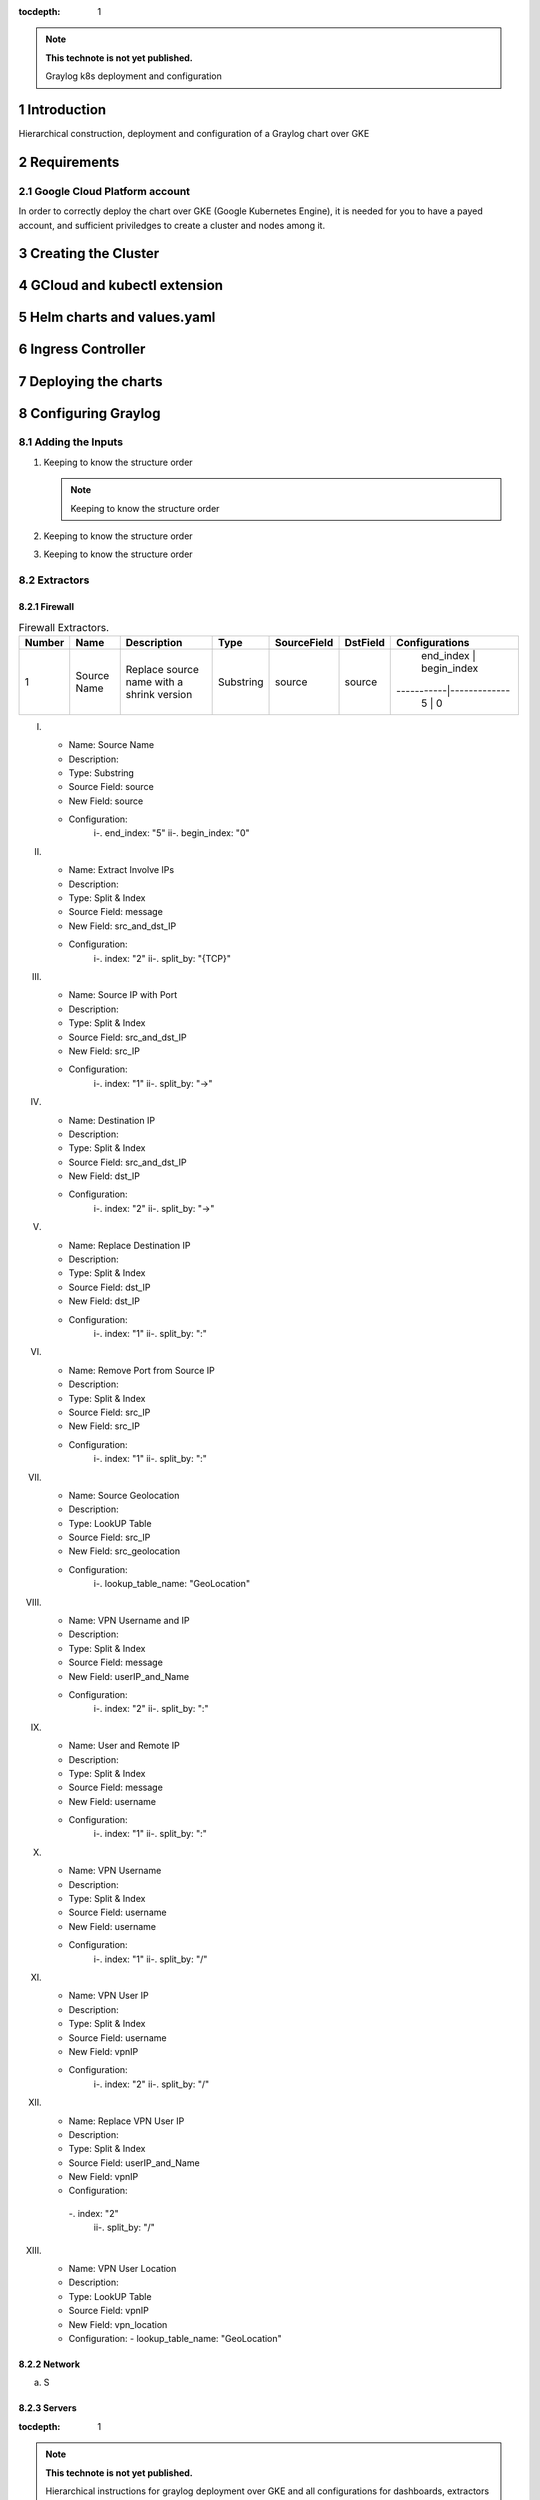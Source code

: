 :tocdepth: 1

.. Please do not modify tocdepth; will be fixed when a new Sphinx theme is shipped.

.. note::

   **This technote is not yet published.**

   Graylog k8s deployment and configuration


Introduction
============

Hierarchical construction, deployment and configuration of a Graylog chart over GKE

Requirements
============

Google Cloud Platform account
-----------------------------

In order to correctly deploy the chart over GKE (Google Kubernetes Engine), it is
needed for you to have a payed account, and sufficient priviledges to create a 
cluster and nodes among it.


Creating the Cluster
====================


GCloud and kubectl extension
============================


Helm charts and values.yaml
===========================


Ingress Controller
===================


Deploying the charts
====================


Configuring Graylog
===================
.. Main Title

Adding the Inputs
-----------------
.. Second Title

1. Keeping to know the structure order

   .. note::

      Keeping to know the structure order

2. Keeping to know the structure order
3. Keeping to know the structure order


Extractors
----------

Firewall
^^^^^^^^

.. _table-FwExtractors:

.. table:: Firewall Extractors.

    +------------------------+-------------+------------------------+-----------+--------------+--------------+-------------------------+
    |        Number          |    Name     |       Description      |   Type    |  SourceField |   DstField   |      Configurations     |
    +========================+=============+========================+===========+==============+==============+=========================+
    |           1            | Source Name | Replace source name    | Substring |   source     |    source    | end_index | begin_index |
    |                        |             | with a shrink version  |           |              |              |-----------|-------------|
    |                        |             |                        |           |              |              |     5     |     0       |
    +------------------------+-------------+------------------------+-----------+--------------+--------------+-------------------------+



I. 
   - Name:                  Source Name 
   - Description:  
   - Type:                  Substring 
   - Source Field:          source 
   - New Field:             source 
   - Configuration:
      i-.  end_index:       "5"
      ii-. begin_index:     "0"

II. 
   - Name:                  Extract Involve IPs 
   - Description: 
   - Type:                  Split & Index 
   - Source Field:          message 
   - New Field:             src_and_dst_IP 
   - Configuration:
      i-.  index:           "2"
      ii-. split_by:        "{TCP}"

III. 
   - Name:                  Source IP with Port 
   - Description: 
   - Type:                  Split & Index 
   - Source Field:          src_and_dst_IP 
   - New Field:             src_IP 
   - Configuration:
      i-.  index:           "1"
      ii-. split_by:        "->"

IV. 
   - Name:                  Destination IP 
   - Description: 
   - Type:                  Split & Index 
   - Source Field:          src_and_dst_IP 
   - New Field:             dst_IP 
   - Configuration:
      i-.  index:           "2"
      ii-. split_by:        "->"

V. 
   - Name:                  Replace Destination IP 
   - Description: 
   - Type:                  Split & Index 
   - Source Field:          dst_IP 
   - New Field:             dst_IP 
   - Configuration:
      i-. index:             "1"
      ii-. split_by:         ":"

VI. 
   - Name:                   Remove Port from Source IP 
   - Description: 
   - Type:                   Split & Index 
   - Source Field:           src_IP 
   - New Field:              src_IP 
   - Configuration:
      i-.  index:            "1"
      ii-. split_by:         ":"

VII. 
   - Name:                   Source Geolocation 
   - Description: 
   - Type:                   LookUP Table 
   - Source Field:           src_IP 
   - New Field:              src_geolocation 
   - Configuration:
      i-. lookup_table_name: "GeoLocation"

VIII. 
   - Name:                   VPN Username and IP 
   - Description: 
   - Type:                   Split & Index 
   - Source Field:           message 
   - New Field:              userIP_and_Name 
   - Configuration:
      i-.  index:            "2"
      ii-. split_by:         ":"

IX. 
   - Name:                   User and Remote IP 
   - Description: 
   - Type:                   Split & Index 
   - Source Field:           message 
   - New Field:              username 
   - Configuration:
      i-.  index:            "1"
      ii-. split_by:         ":"

X. 
   - Name:                   VPN Username 
   - Description: 
   - Type:                   Split & Index 
   - Source Field:           username 
   - New Field: username 
   - Configuration:
      i-.  index:            "1"
      ii-. split_by:         "/"

XI. 
   - Name:                   VPN User IP 
   - Description:
   - Type:                   Split & Index
   - Source Field:           username 
   - New Field:              vpnIP 
   - Configuration:
      i-.  index:            "2"
      ii-. split_by:         "/"

XII. 
   - Name:                   Replace VPN User IP 
   - Description: 
   - Type:                   Split & Index 
   - Source Field:           userIP_and_Name 
   - New Field:              vpnIP 
   - Configuration:
    -.  index:            "2"
      ii-. split_by:         "/"

XIII. 
   - Name:                   VPN User Location 
   - Description: 
   - Type:                   LookUP Table 
   - Source Field:           vpnIP 
   - New Field:              vpn_location 
   - Configuration:
     - lookup_table_name: "GeoLocation"



Network
^^^^^^^

a. S

Servers
^^^^^^^

..
  Technote content.

  See https://developer.lsst.io/restructuredtext/style.html
  for a guide to reStructuredText writing.

  Do not put the title, authors or other metadata in this document;
  those are automatically added.

  Use the following syntax for sections:

  Sections
  ========

  and

  Subsections
  -----------

  and

  Subsubsections
  ^^^^^^^^^^^^^^

  To add images, add the image file (png, svg or jpeg preferred) to the
  _static/ directory. The reST syntax for adding the image is

  .. figure:: /_static/filename.ext
     :name: fig-label

     Caption text.

   Run: ``make html`` and ``open _build/html/index.html`` to preview your work.
   See the README at https://github.com/lsst-sqre/lsst-technote-bootstrap or
   this repo's README for more info.

   Feel free to delete this instructional comment.

:tocdepth: 1

.. Please do not modify tocdepth; will be fixed when a new Sphinx theme is shipped.

.. sectnum::

.. TODO: Delete the note below before merging new content to the master branch.

.. note::

   **This technote is not yet published.**

   Hierarchical instructions for graylog deployment over GKE and all configurations for dashboards, extractors and lookup tables

.. Add content here.
.. Do not include the document title (it's automatically added from metadata.yaml).

.. .. rubric:: References

.. Make in-text citations with: :cite:`bibkey`.

.. .. bibliography:: local.bib lsstbib/books.bib lsstbib/lsst.bib lsstbib/lsst-dm.bib lsstbib/refs.bib lsstbib/refs_ads.bib
..    :style: lsst_aa

